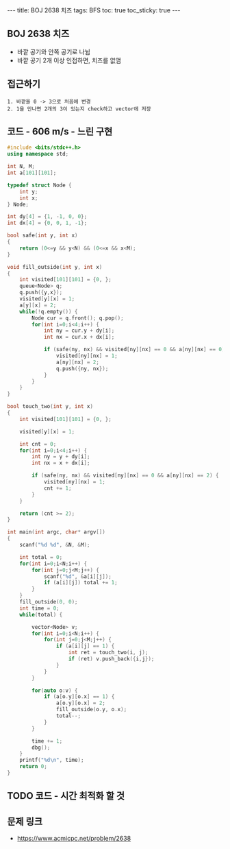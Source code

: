 #+HTML: ---
#+HTML: title: BOJ 2638 치즈
#+HTML: tags: BFS
#+HTML: toc: true
#+HTML: toc_sticky: true
#+HTML: ---
#+OPTIONS: ^:nil

** BOJ 2638 치즈
- 바깥 공기와 안쪽 공기로 나뉨
- 바깥 공기 2개 이상 인접하면, 치즈를 없앰

** 접근하기
#+BEGIN_EXAMPLE
1. 바깥을 0 -> 3으로 처음에 변경
2. 1을 만나면 2개의 3이 있는지 check하고 vector에 저장
#+END_EXAMPLE

** 코드 - 606 m/s - 느린 구현
#+BEGIN_SRC cpp
#include <bits/stdc++.h>
using namespace std;

int N, M;
int a[101][101];

typedef struct Node {
    int y;
    int x;
} Node;

int dy[4] = {1, -1, 0, 0};
int dx[4] = {0, 0, 1, -1};

bool safe(int y, int x)
{
    return (0<=y && y<N) && (0<=x && x<M);
}

void fill_outside(int y, int x)
{
    int visited[101][101] = {0, };
    queue<Node> q;
    q.push({y,x});
    visited[y][x] = 1;    
    a[y][x] = 2;
    while(!q.empty()) {
        Node cur = q.front(); q.pop();
        for(int i=0;i<4;i++) {
            int ny = cur.y + dy[i];
            int nx = cur.x + dx[i];

            if (safe(ny, nx) && visited[ny][nx] == 0 && a[ny][nx] == 0) {
                visited[ny][nx] = 1;
                a[ny][nx] = 2; 
                q.push({ny, nx});
            }
        }
    }
}

bool touch_two(int y, int x)
{
    int visited[101][101] = {0, };
  
    visited[y][x] = 1;

    int cnt = 0;
    for(int i=0;i<4;i++) {
        int ny = y + dy[i];
        int nx = x + dx[i];

        if (safe(ny, nx) && visited[ny][nx] == 0 && a[ny][nx] == 2) {
            visited[ny][nx] = 1;
            cnt += 1;                
        }
    }
    
    return (cnt >= 2);
}

int main(int argc, char* argv[])
{
    scanf("%d %d", &N, &M);
    
    int total = 0;
    for(int i=0;i<N;i++) {
        for(int j=0;j<M;j++) {
            scanf("%d", &a[i][j]);
            if (a[i][j]) total += 1;
        }
    }
    fill_outside(0, 0);
    int time = 0;
    while(total) {

        vector<Node> v;
        for(int i=0;i<N;i++) {
            for(int j=0;j<M;j++) {
                if (a[i][j] == 1) {
                    int ret = touch_two(i, j);
                    if (ret) v.push_back({i,j});
                }
            }
        }

        for(auto o:v) {
            if (a[o.y][o.x] == 1) {
                a[o.y][o.x] = 2;
                fill_outside(o.y, o.x);
                total--;
            } 
        }

        time += 1;    
        dbg();
    }
    printf("%d\n", time);
    return 0;
}
#+END_SRC


** TODO 코드 - 시간 최적화 할 것

** 문제 링크
- https://www.acmicpc.net/problem/2638
